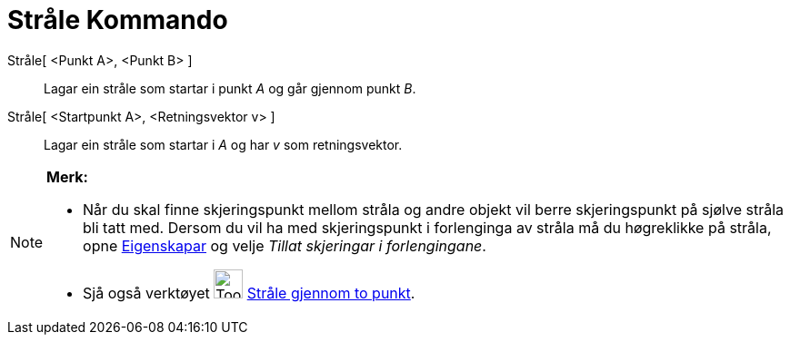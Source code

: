 = Stråle Kommando
:page-en: commands/Ray
ifdef::env-github[:imagesdir: /nn/modules/ROOT/assets/images]

Stråle[ <Punkt A>, <Punkt B> ]::
  Lagar ein stråle som startar i punkt _A_ og går gjennom punkt _B_.
Stråle[ <Startpunkt A>, <Retningsvektor v> ]::
  Lagar ein stråle som startar i _A_ og har _v_ som retningsvektor.

[NOTE]
====

*Merk:*

* Når du skal finne skjeringspunkt mellom stråla og andre objekt vil berre skjeringspunkt på sjølve stråla bli tatt med.
Dersom du vil ha med skjeringspunkt i forlenginga av stråla må du høgreklikke på stråla, opne
xref:/Eigenskapar.adoc[Eigenskapar] og velje _Tillat skjeringar i forlengingane_.
* Sjå også verktøyet image:Tool_Ray_through_Two_Points.gif[Tool Ray through Two Points.gif,width=32,height=32]
xref:/tools/Stråle_gjennom_to_punkt.adoc[Stråle gjennom to punkt].

====
